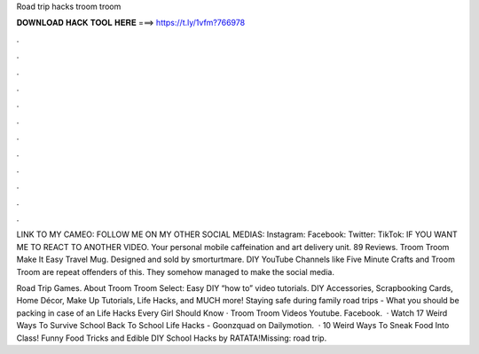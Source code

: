 Road trip hacks troom troom



𝐃𝐎𝐖𝐍𝐋𝐎𝐀𝐃 𝐇𝐀𝐂𝐊 𝐓𝐎𝐎𝐋 𝐇𝐄𝐑𝐄 ===> https://t.ly/1vfm?766978



.



.



.



.



.



.



.



.



.



.



.



.

LINK TO MY CAMEO: FOLLOW ME ON MY OTHER SOCIAL MEDIAS: Instagram: Facebook: Twitter: TikTok: IF YOU WANT ME TO REACT TO ANOTHER VIDEO. Your personal mobile caffeination and art delivery unit. 89 Reviews. Troom Troom Make It Easy Travel Mug. Designed and sold by smorturtmare. DIY YouTube Channels like Five Minute Crafts and Troom Troom are repeat offenders of this. They somehow managed to make the social media.

Road Trip Games. About Troom Troom Select: Easy DIY “how to” video tutorials. DIY Accessories, Scrapbooking Cards, Home Décor, Make Up Tutorials, Life Hacks, and MUCH more! Staying safe during family road trips - What you should be packing in case of an Life Hacks Every Girl Should Know · Troom Troom Videos Youtube. Facebook.  · Watch 17 Weird Ways To Survive School Back To School Life Hacks - Goonzquad on Dailymotion.  · 10 Weird Ways To Sneak Food Into Class! Funny Food Tricks and Edible DIY School Hacks by RATATA!Missing: road trip.
